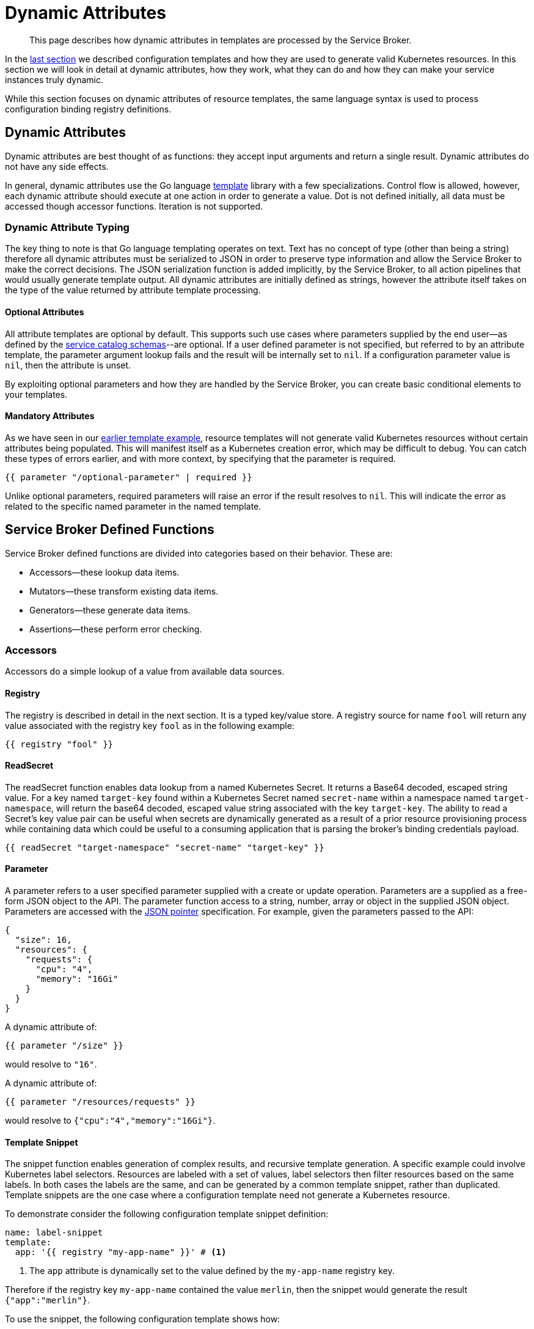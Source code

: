 = Dynamic Attributes

[abstract]
This page describes how dynamic attributes in templates are processed by the Service Broker.

ifdef::env-github[]
:relfileprefix: ../
:imagesdir: https://github.com/couchbase/service-broker/raw/master/documentation/modules/ROOT/assets/images
endif::[]

In the xref:concepts/templates.adoc[last section] we described configuration templates and how they are used to generate valid Kubernetes resources.
In this section we will look in detail at dynamic attributes, how they work, what they can do and how they can make your service instances truly dynamic.

While this section focuses on dynamic attributes of resource templates, the same language syntax is used to process configuration binding registry definitions.

== Dynamic Attributes

Dynamic attributes are best thought of as functions: they accept input arguments and return a single result.
Dynamic attributes do not have any side effects.

In general, dynamic attributes use the Go language https://golang.org/pkg/text/template/[template^] library with a few specializations.
Control flow is allowed, however, each dynamic attribute should execute at one action in order to generate a value.
Dot is not defined initially, all data must be accessed though accessor functions.
Iteration is not supported.

=== Dynamic Attribute Typing

The key thing to note is that Go language templating operates on text.
Text has no concept of type (other than being a string) therefore all dynamic attributes must be serialized to JSON in order to preserve type information and allow the Service Broker to make the correct decisions.
The JSON serialization function is added implicitly, by the Service Broker, to all action pipelines that would usually generate template output.
All dynamic attributes are initially defined as strings, however the attribute itself takes on the type of the value returned by attribute template processing.

==== Optional Attributes

All attribute templates are optional by default.
This supports such use cases where parameters supplied by the end user--as defined by the xref:concepts/catalog.adoc#json-schemas[service catalog schemas]--are optional.
If a user defined parameter is not specified, but referred to by an attribute template, the parameter argument lookup fails and the result will be internally set to `nil`.
If a configuration parameter value is `nil`, then the attribute is unset.

By exploiting optional parameters and how they are handled by the Service Broker, you can create basic conditional elements to your templates.

==== Mandatory Attributes

As we have seen in our xref:concepts/templates.adoc#template-example[earlier template example], resource templates will not generate valid Kubernetes resources without certain attributes being populated.
This will manifest itself as a Kubernetes creation error, which may be difficult to debug.
You can catch these types of errors earlier, and with more context, by specifying that the parameter is required.

[source]
----
{{ parameter "/optional-parameter" | required }}
----

Unlike optional parameters, required parameters will raise an error if the result resolves to `nil`.
This will indicate the error as related to the specific named parameter in the named template.

== Service Broker Defined Functions

Service Broker defined functions are divided into categories based on their behavior.  These are:

* Accessors--these lookup data items.
* Mutators--these transform existing data items.
* Generators--these generate data items.
* Assertions--these perform error checking.

=== Accessors

Accessors do a simple lookup of a value from available data sources.

==== Registry

The registry is described in detail in the next section.
It is a typed key/value store.
A registry source for name `fool` will return any value associated with the registry key `fool` as in the following example:

[source]
----
{{ registry "fool" }}
----

==== ReadSecret

The readSecret function enables data lookup from a named Kubernetes Secret. It returns a Base64 decoded, escaped string value.
For a key named `target-key` found within a Kubernetes Secret named `secret-name` within a namespace named `target-namespace`,
will return the base64 decoded, escaped value string associated with the key `target-key`.  The ability to read a Secret's key
value pair can be useful when secrets are dynamically generated as a result of a prior resource provisioning process while
containing data which could be useful to a consuming application that is parsing the broker's binding credentials payload.

[source]
----
{{ readSecret "target-namespace" "secret-name" "target-key" }}
----

==== Parameter

A parameter refers to a user specified parameter supplied with a create or update operation.
Parameters are a supplied as a free-form JSON object to the API.
The parameter function access to a string, number, array or object in the supplied JSON object.
Parameters are accessed with the https://tools.ietf.org/html/rfc6902[JSON pointer^] specification.
For example, given the parameters passed to the API:

[source,json]
----
{
  "size": 16,
  "resources": {
    "requests": {
      "cpu": "4",
      "memory": "16Gi"
    }
  }
}
----

A dynamic attribute of:

[source]
----
{{ parameter "/size" }}
----

would resolve to `"16"`.

A dynamic attribute of:

[source]
----
{{ parameter "/resources/requests" }}
----

would resolve to `{"cpu":"4","memory":"16Gi"}`.

==== Template Snippet

The snippet function enables generation of complex results, and recursive template generation.
A specific example could involve Kubernetes label selectors.
Resources are labeled with a set of values, label selectors then filter resources based on the same labels.
In both cases the labels are the same, and can be generated by a common template snippet, rather than duplicated.
Template snippets are the one case where a configuration template need not generate a Kubernetes resource.

To demonstrate consider the following configuration template snippet definition:

[source,yaml]
----
name: label-snippet
template:
  app: '{{ registry "my-app-name" }}' # <1>
----

<1> The `app` attribute is dynamically set to the value defined by the `my-app-name` registry key.

Therefore if the registry key `my-app-name` contained the value `merlin`, then the snippet would generate the result `{"app":"merlin"}`.

To use the snippet, the following configuration template shows how:

[source,yaml]
----
template:
  apiVersion: v1
  kind: Secret
  metadata:
    name: my-secret
    labels: '{{ snippet "label-snippet" }}'
----

This would generate the following Kubernetes resource:

[source,yaml]
----
apiVersion: v1
kind: Secret
metadata:
  name: my-secret
  labels:
    app: merlin
----

==== Template Array Snippet

The array snippet function acts like the snippet function, but extends it to iterate across an array of inputs and provide them as "dot" parameters to the snippet.
Array snippets return arrays of values, and provide a form of iteration.

For example, consider the following parameters:

[source,json]
----
{
  "ports": [
    {"name":"http","port":80},
    {"name":"https","port":443},
  ]
}
----

You can define a snippet to generate Kubernetes ports:

[source,yaml]
----
name: port-snippet
template:
  name: {{ .name }}
  containerPort: {{ .port }}
  protocol: TCP
----

Then reference this snippet, and the parameter in your main pod template:

[source,yaml]
----
template:
  apiVersion: v1
  kind: Pod
  spec:
    containers:
    - ports: '{{ snippetArray "port-snippet" (parameter "ports" | required) }}'
----

This will yield the following rendered template:

[source.yaml]
----
template:
  apiVersion: v1
  kind: Pod
  spec:
    containers:
    - ports:
      - name: http
        containerPort: 80
        protocol: TCP
      - name: https
        containerPort: 443
        protocol: TCP
----

For further information on "dot" parameters, see the official Go language https://golang.org/pkg/text/template/#hdr-Arguments[templating documentation^].

=== Mutators

Mutators allow data to be modified.

==== Default

The default function allows a dynamic attribute to have a value set when an optional input argument is not specified:

[source]
----
{{ parameter "/size" | default 3 }}
----

==== Upper

The upper function upper cases a string:

[source]
----
{{ upper "some string" }}
----

==== Lower

The lower function lower cases a string:

[source]
----
{{ lower "some string" }}
----

==== Title

The upper function upper cases a string:

[source]
----
{{ title "some string" }}
----

=== Generators

Generators create new values.
They may accept arguments that allow the generation functions to be dynamically configured.
Any cryptographic generators use cryptographically secure random number generators.

[#generate-password]
==== Generate Password

The password generator generates ephemeral passwords of a specific length and results in a string.
The dictionary of characters used to generate passwords defaults to `[a-zA-Z0-9]`, however this can be explicitly defined.
To generate a 32 character password:

[source]
----
{{ generatePassword 32 nil }}
----

==== Generate Key

The key generator creates a private key and results in a string containing a PEM encoded private key.
Supported key types are RSA, ECDSA and ED25519.
Supported encoding types are PKCS#1, PKCS#8 and SEC 1.

For example, to generate a PKCS#8 encoded P256 elliptic curve private key:

[source]
----
{{ generatePrivateKey "EllipticP256" "PKCS#8" nil }}
----

==== Generate Certificate

The certificate generator generates X.509 certificates and results in a string containing a PEM encoded certificate.
This generator optionally accepts a CA certificate and key pair with which to sign the resulting certificate.
If no CA is specified then the resulting certificate is self-signed.

The certificate generator supports CA, server and client certificate types.
Server and client certificates may be specified with DNS and e-mail subject alternative names respectively.

For example, to generate a signed X.509 certificate:

[source]
----
{{ generateCertificate (registry "my-key") "My Certificate" "24h" "Server" (list "localhost") (registry "my-ca-key") (registry "my-ca-cert") }}
----

.Recursive Template Processing
[TIP]
====
This example demonstrates the use of dynamic function arguments.
The private key associated with the certificate is provided as a PEM encoded string.
In this example we recursively lookup the certificate from the registry with `(registry "my-key")`.
====

.Automatic Certificate Rotation
[TIP]
====
The Service Broker is reactive--it responds to API calls--therefore will never support certificate rotation directly.
You should deploy a certificate manager with your service instances if this functionality is required by your security policy.
====

[#generate-pet-name]
==== Generate Pet name

The pet name generator generates a random string consisting of a specific number of words separated by '-'. 

The resulting string comprises of random adverbs, an adjective, and an animal name.
The parameter defines the number of elements to include in the name, and must be an integer greater than or equal to 1.

For example, to generate a 3 word string:

[source]
----
{{ generatePetName 3 }}
----

.Pet Name Randomness
[TIP]
====
While pet names are generally easy to communicate between humans, there are limitations to their use.
Dictionary size is a concern as that gives rise to the possibility of pet name collisions.
As an example, a 2 element pet name is likely to generate the same name as one that already exists within about 500 calls.
For this reason it's highly recommended to compose resource names with an additional source of cryptographic entropy:

[source]
----
{{ printf "%s-%s" (generatePetName 2) (generatePassword 8 nil) }}
----
====

=== Assertions

Assertions allow error checking to be performed earlier in the pipeline to raise errors in a more constrained manner.

==== Required

The required function will raise an error if the input argument is `nil`.

[source]
----
{{ parameter "/password" | required }}
----

== Next Steps

The final step to explain the Service Broker configuration is to look at the registry.
This is the last fundamental component of the Service Broker that must be understood in order to use and configure it effectively.

* xref:concepts/registry.adoc[Service Instance and Binding Registries]
